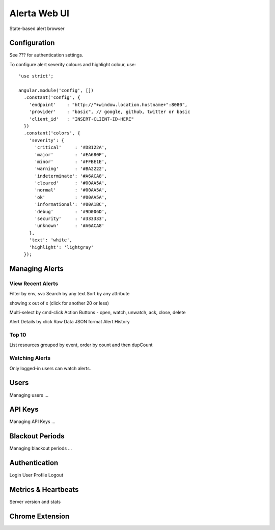 .. _webui:

Alerta Web UI
=============

State-based alert browser

Configuration
-------------

See ??? for authentication settings.

To configure alert severity colours and highlight colour, use::

    'use strict';

    angular.module('config', [])
      .constant('config', {
        'endpoint'    : "http://"+window.location.hostname+":8080",
        'provider'    : "basic", // google, github, twitter or basic
        'client_id'   : "INSERT-CLIENT-ID-HERE"
      })
      .constant('colors', {
        'severity': {
          'critical'     : '#D8122A',
          'major'        : '#EA680F',
          'minor'        : '#FFBE1E',
          'warning'      : '#BA2222',
          'indeterminate': '#A6ACA8',
          'cleared'      : '#00AA5A',
          'normal'       : '#00AA5A',
          'ok'           : '#00AA5A',
          'informational': '#00A1BC',
          'debug'        : '#9D006D',
          'security'     : '#333333',
          'unknown'      : '#A6ACA8'
        },
        'text': 'white',
        'highlight': 'lightgray'
      });


Managing Alerts
---------------

View Recent Alerts
~~~~~~~~~~~~~~~~~~

Filter by env, svc
Search by any text
Sort by any attribute

showing x out of x (click for another 20 or less)

Multi-select by cmd-click
Action Buttons - open, watch, unwatch, ack, close, delete


.. image:: _static/images/alerta-multi-select-2.png

Alert Details by click
Raw Data
JSON format
Alert History

Top 10
~~~~~~

List resources grouped by event, order by count and then dupCount

.. _watched_alerts:

Watching Alerts
~~~~~~~~~~~~~~~

Only logged-in users can watch alerts.


Users
-----

Managing users ...

API Keys
--------

Managing API Keys ...

Blackout Periods
----------------

Managing blackout periods ...


Authentication
--------------

Login
User Profile
Logout

Metrics & Heartbeats
--------------------

Server version and stats


Chrome Extension
----------------

